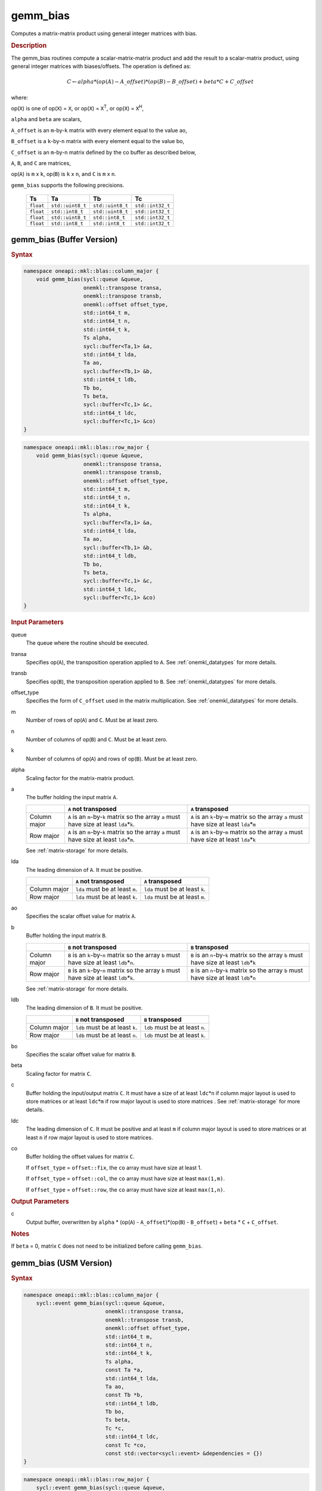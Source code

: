 .. _onemkl_blas_gemm_bias:

gemm_bias
=========

Computes a matrix-matrix product using general integer matrices with bias.

.. _onemkl_blas_gemm_bias_description:

.. rubric:: Description

The gemm_bias routines compute a scalar-matrix-matrix product and
add the result to a scalar-matrix product, using general integer matrices with biases/offsets. 
The operation is defined as:

.. math::
      
      \scriptstyle C \leftarrow alpha*(op(A) - A\_offset)*(op(B) - B\_offset) + beta*C + C\_offset

where:

op(``X``) is one of op(``X``) = ``X``, or op(``X``) = ``X``\ :sup:`T`, or
op(``X``) = ``X``\ :sup:`H`,

``alpha`` and ``beta`` are scalars,

``A_offset`` is an ``m``-by-``k`` matrix with every element equal to the value ao,

``B_offset`` is a ``k``-by-``n`` matrix with every element equal to the value bo,

``C_offset`` is an ``m``-by-``n`` matrix defined by the 
co buffer as described below, 

``A``, ``B``, and ``C`` are matrices,

op(``A``) is ``m`` x ``k``, op(``B``) is ``k`` x ``n``, and
``C`` is ``m`` x ``n``.

``gemm_bias`` supports the following precisions.

  .. list-table:: 
     :header-rows: 1

     * -  Ts 
       -  Ta 
       -  Tb 
       -  Tc 
     * -  ``float`` 
       -  ``std::uint8_t`` 
       -  ``std::uint8_t`` 
       -  ``std::int32_t`` 
     * -  ``float`` 
       -  ``std::int8_t`` 
       -  ``std::uint8_t`` 
       -  ``std::int32_t`` 
     * -  ``float`` 
       -  ``std::uint8_t`` 
       -  ``std::int8_t`` 
       -  ``std::int32_t`` 
     * -  ``float`` 
       -  ``std::int8_t`` 
       -  ``std::int8_t`` 
       -  ``std::int32_t`` 

.. _onemkl_blas_gemm_bias_buffer:

gemm_bias (Buffer Version)
--------------------------

.. rubric:: Syntax
      
.. code-block:: cpp

   namespace oneapi::mkl::blas::column_major {
       void gemm_bias(sycl::queue &queue,
                      onemkl::transpose transa,
                      onemkl::transpose transb,
                      onemkl::offset offset_type,
                      std::int64_t m,
                      std::int64_t n,
                      std::int64_t k,
                      Ts alpha,
                      sycl::buffer<Ta,1> &a,
                      std::int64_t lda,
                      Ta ao,
                      sycl::buffer<Tb,1> &b,
                      std::int64_t ldb,
                      Tb bo,
                      Ts beta,
                      sycl::buffer<Tc,1> &c,
                      std::int64_t ldc,
                      sycl::buffer<Tc,1> &co)
   }
.. code-block:: cpp

   namespace oneapi::mkl::blas::row_major {
       void gemm_bias(sycl::queue &queue,
                      onemkl::transpose transa,
                      onemkl::transpose transb,
                      onemkl::offset offset_type,
                      std::int64_t m,
                      std::int64_t n,
                      std::int64_t k,
                      Ts alpha,
                      sycl::buffer<Ta,1> &a,
                      std::int64_t lda,
                      Ta ao,
                      sycl::buffer<Tb,1> &b,
                      std::int64_t ldb,
                      Tb bo,
                      Ts beta,
                      sycl::buffer<Tc,1> &c,
                      std::int64_t ldc,
                      sycl::buffer<Tc,1> &co)
   }
      
.. container:: section
   
   .. rubric:: Input Parameters
 
   queue
      The queue where the routine should be executed.
 
   transa
      Specifies op(``A``), the transposition operation applied to
      ``A``. See
      :ref:`onemkl_datatypes` for
      more details.
 
   transb
      Specifies op(``B``), the transposition operation applied to
      ``B``. See
      :ref:`onemkl_datatypes` for
      more details.
 
   offset_type
      Specifies the form of ``C_offset`` used in the matrix
      multiplication. See
      :ref:`onemkl_datatypes` for
      more details.
 
   m
      Number of rows of op(``A``) and ``C``. Must be at least zero.
 
   n
      Number of columns of op(``B``) and ``C``. Must be at least
      zero.
 
   k
      Number of columns of op(``A``) and rows of op(``B``). Must be
      at least zero.
 
   alpha
      Scaling factor for the matrix-matrix product.
 
   a
      The buffer holding the input matrix ``A``.

      .. list-table::
         :header-rows: 1

         * -
           - ``A`` not transposed
           - ``A`` transposed
         * - Column major
           - ``A`` is an ``m``-by-``k`` matrix so the array ``a``
             must have size at least ``lda``\ \*\ ``k``.
           - ``A`` is an ``k``-by-``m`` matrix so the array ``a``
             must have size at least ``lda``\ \*\ ``m``
         * - Row major
           - ``A`` is an ``m``-by-``k`` matrix so the array ``a``
             must have size at least ``lda``\ \*\ ``m``.
           - ``A`` is an ``k``-by-``m`` matrix so the array ``a``
             must have size at least ``lda``\ \*\ ``k``

      See :ref:`matrix-storage` for more details.
 
   lda
      The leading dimension of ``A``. It must be positive.

      .. list-table::
         :header-rows: 1

         * -
           - ``A`` not transposed
           - ``A`` transposed
         * - Column major
           - ``lda`` must be at least ``m``.
           - ``lda`` must be at least ``k``.
         * - Row major
           - ``lda`` must be at least ``k``.
           - ``lda`` must be at least ``m``.
 
   ao 
      Specifies the scalar offset value for matrix ``A``.
 
   b
      Buffer holding the input matrix ``B``.

      .. list-table::
         :header-rows: 1

         * -
           - ``B`` not transposed
           - ``B`` transposed
         * - Column major
           - ``B`` is an ``k``-by-``n`` matrix so the array ``b``
             must have size at least ``ldb``\ \*\ ``n``.
           - ``B`` is an ``n``-by-``k`` matrix so the array ``b``
             must have size at least ``ldb``\ \*\ ``k``
         * - Row major
           - ``B`` is an ``k``-by-``n`` matrix so the array ``b``
             must have size at least ``ldb``\ \*\ ``k``.
           - ``B`` is an ``n``-by-``k`` matrix so the array ``b``
             must have size at least ``ldb``\ \*\ ``n``
   
      See :ref:`matrix-storage` for more details.
 
   ldb
      The leading dimension of ``B``. It must be positive.

      .. list-table::
         :header-rows: 1

         * -
           - ``B`` not transposed
           - ``B`` transposed
         * - Column major
           - ``ldb`` must be at least ``k``.
           - ``ldb`` must be at least ``n``.
         * - Row major
           - ``ldb`` must be at least ``n``.
           - ``ldb`` must be at least ``k``.
 
   bo 
      Specifies the scalar offset value for matrix ``B``.
 
   beta
      Scaling factor for matrix ``C``.
 
   c
      Buffer holding the input/output matrix ``C``.  It must have a
      size of at least ``ldc``\ \*\ ``n`` if column major layout is
      used to store matrices or at least ``ldc``\ \*\ ``m`` if row
      major layout is used to store matrices . 
      See :ref:`matrix-storage` for more details.
 
   ldc
      The leading dimension of ``C``. It must be positive and at least
      ``m`` if column major layout is used to store matrices or at
      least ``n`` if row major layout is used to store matrices.
      
   co
      Buffer holding the offset values for matrix ``C``.
 
      If ``offset_type`` = ``offset::fix``, the ``co`` array must have
      size at least 1.
 
 
      If ``offset_type`` = ``offset::col``, the ``co`` array must have
      size at least ``max(1,m)``.
 
 
      If ``offset_type`` = ``offset::row``, the ``co`` array must have
      size at least ``max(1,n)``. 
 
.. container:: section
 
   .. rubric:: Output Parameters
 
   c
      Output buffer, overwritten by ``alpha`` * (op(``A``) -
      ``A_offset``)*(op(``B``) - ``B_offset``) + ``beta`` * ``C`` + ``C_offset``.
 
.. container:: section
 
   .. rubric:: Notes
 
   If ``beta`` = 0, matrix ``C`` does not need to be initialized
   before calling ``gemm_bias``.


.. _onemkl_blas_gemm_bias_usm:

gemm_bias (USM Version)
-----------------------

.. rubric:: Syntax
      
.. code-block:: cpp

   namespace oneapi::mkl::blas::column_major {
       sycl::event gemm_bias(sycl::queue &queue,
                             onemkl::transpose transa,
                             onemkl::transpose transb,
                             onemkl::offset offset_type,
                             std::int64_t m,
                             std::int64_t n,
                             std::int64_t k,
                             Ts alpha,
                             const Ta *a,
                             std::int64_t lda,
                             Ta ao,
                             const Tb *b,
                             std::int64_t ldb,
                             Tb bo,
                             Ts beta,
                             Tc *c,
                             std::int64_t ldc,
                             const Tc *co,
                             const std::vector<sycl::event> &dependencies = {})
   }
.. code-block:: cpp

   namespace oneapi::mkl::blas::row_major {
       sycl::event gemm_bias(sycl::queue &queue,
                             onemkl::transpose transa,
                             onemkl::transpose transb,
                             onemkl::offset offset_type,
                             std::int64_t m,
                             std::int64_t n,
                             std::int64_t k,
                             Ts alpha,
                             const Ta *a,
                             std::int64_t lda,
                             Ta ao,
                             const Tb *b,
                             std::int64_t ldb,
                             Tb bo,
                             Ts beta,
                             Tc *c,
                             std::int64_t ldc,
                             const Tc *co,
                             const std::vector<sycl::event> &dependencies = {})
   }
      
.. container:: section
   
   .. rubric:: Input Parameters
 
   queue
      The queue where the routine should be executed.
 
   transa
      Specifies op(``A``), the transposition operation applied to
      ``A``. See
      :ref:`onemkl_datatypes` for
      more details.
 
   transb
      Specifies op(``B``), the transposition operation applied to
      ``B``. See
      :ref:`onemkl_datatypes` for
      more details.
 
   offset_type
      Specifies the form of ``C_offset`` used in the matrix
      multiplication. See
      :ref:`onemkl_datatypes` for
      more details.
 
   m
      Number of rows of op(``A``) and ``C``. Must be at least zero.
 
   n
      Number of columns of op(``B``) and ``C``. Must be at least
      zero.
 
   k
      Number of columns of op(``A``) and rows of op(``B``). Must be
      at least zero.
 
   alpha
      Scaling factor for the matrix-matrix product.
 
   a
      Pointer to input matrix ``A``.
 
      .. list-table::
         :header-rows: 1

         * -
           - ``A`` not transposed
           - ``A`` transposed
         * - Column major
           - ``A`` is an ``m``-by-``k`` matrix so the array ``a``
             must have size at least ``lda``\ \*\ ``k``.
           - ``A`` is an ``k``-by-``m`` matrix so the array ``a``
             must have size at least ``lda``\ \*\ ``m``
         * - Row major
           - ``A`` is an ``m``-by-``k`` matrix so the array ``a``
             must have size at least ``lda``\ \*\ ``m``.
           - ``A`` is an ``k``-by-``m`` matrix so the array ``a``
             must have size at least ``lda``\ \*\ ``k``
 
      See :ref:`matrix-storage` for more details.
 
   lda
      The leading dimension of ``A``. It must be positive.

      .. list-table::
         :header-rows: 1

         * -
           - ``A`` not transposed
           - ``A`` transposed
         * - Column major
           - ``lda`` must be at least ``m``.
           - ``lda`` must be at least ``k``.
         * - Row major
           - ``lda`` must be at least ``k``.
           - ``lda`` must be at least ``m``.
 
   ao
      Specifies the scalar offset value for matrix ``A``.
 
   b
      Pointer to input matrix ``B``.
 
      .. list-table::
         :header-rows: 1

         * -
           - ``B`` not transposed
           - ``B`` transposed
         * - Column major
           - ``B`` is an ``k``-by-``n`` matrix so the array ``b``
             must have size at least ``ldb``\ \*\ ``n``.
           - ``B`` is an ``n``-by-``k`` matrix so the array ``b``
             must have size at least ``ldb``\ \*\ ``k``
         * - Row major
           - ``B`` is an ``k``-by-``n`` matrix so the array ``b``
             must have size at least ``ldb``\ \*\ ``k``.
           - ``B`` is an ``n``-by-``k`` matrix so the array ``b``
             must have size at least ``ldb``\ \*\ ``n``
 
      See :ref:`matrix-storage` for more details.
 
   ldb
      The leading dimension of ``B``. It must be positive.

      .. list-table::
         :header-rows: 1

         * -
           - ``B`` not transposed
           - ``B`` transposed
         * - Column major
           - ``ldb`` must be at least ``k``.
           - ``ldb`` must be at least ``n``.
         * - Row major
           - ``ldb`` must be at least ``n``.
           - ``ldb`` must be at least ``k``.
 
   bo 
      Specifies the scalar offset value for matrix ``B``.
 
   beta
      Scaling factor for matrix ``C``.
 
   c
      Pointer to input/output matrix ``C``. It must have a
      size of at least ``ldc``\ \*\ ``n`` if column major layout is
      used to store matrices or at least ``ldc``\ \*\ ``m`` if row
      major layout is used to store matrices . See :ref:`matrix-storage` for more details.
 
   ldc
      The leading dimension of ``C``. It must be positive and at least
      ``m`` if column major layout is used to store matrices or at
      least ``n`` if row major layout is used to store matrices.

   co
      Pointer to offset values for matrix ``C``.
 
 
      If ``offset_type`` = ``offset::fix``, the ``co`` array must have
      size at least 1.
 
 
      If ``offset_type`` = ``offset::col``, the ``co`` array must have
      size at least ``max(1,m)``.
 
 
      If ``offset_type`` = ``offset::row``, the ``co`` array must have
      size at least ``max(1,n)``.

   dependencies
      List of events to wait for before starting computation, if any.
      If omitted, defaults to no dependencies.
 
.. container:: section
 
   .. rubric:: Output Parameters
 
   c
      Pointer to the output matrix, overwritten by ``alpha`` * (op(``A``) -
      ``A_offset``)*(op(``B``) - ``B_offset``) + ``beta`` * ``C`` + ``C_offset``.
 
.. container:: section
 
   .. rubric:: Notes
 
   If ``beta`` = 0, matrix ``C`` does not need to be initialized
   before calling ``gemm_bias``.

.. container:: section

   .. rubric:: Return Values

   Output event to wait on to ensure computation is complete.


   **Parent topic:** :ref:`blas-like-extensions`
